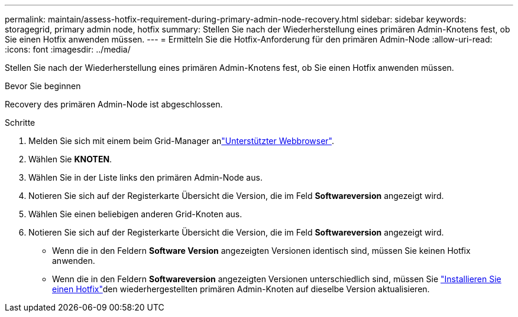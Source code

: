 ---
permalink: maintain/assess-hotfix-requirement-during-primary-admin-node-recovery.html 
sidebar: sidebar 
keywords: storagegrid, primary admin node, hotfix 
summary: Stellen Sie nach der Wiederherstellung eines primären Admin-Knotens fest, ob Sie einen Hotfix anwenden müssen. 
---
= Ermitteln Sie die Hotfix-Anforderung für den primären Admin-Node
:allow-uri-read: 
:icons: font
:imagesdir: ../media/


[role="lead"]
Stellen Sie nach der Wiederherstellung eines primären Admin-Knotens fest, ob Sie einen Hotfix anwenden müssen.

.Bevor Sie beginnen
Recovery des primären Admin-Node ist abgeschlossen.

.Schritte
. Melden Sie sich mit einem beim Grid-Manager anlink:../admin/web-browser-requirements.html["Unterstützter Webbrowser"].
. Wählen Sie *KNOTEN*.
. Wählen Sie in der Liste links den primären Admin-Node aus.
. Notieren Sie sich auf der Registerkarte Übersicht die Version, die im Feld *Softwareversion* angezeigt wird.
. Wählen Sie einen beliebigen anderen Grid-Knoten aus.
. Notieren Sie sich auf der Registerkarte Übersicht die Version, die im Feld *Softwareversion* angezeigt wird.
+
** Wenn die in den Feldern *Software Version* angezeigten Versionen identisch sind, müssen Sie keinen Hotfix anwenden.
** Wenn die in den Feldern *Softwareversion* angezeigten Versionen unterschiedlich sind, müssen Sie link:storagegrid-hotfix-procedure.html["Installieren Sie einen Hotfix"]den wiederhergestellten primären Admin-Knoten auf dieselbe Version aktualisieren.



